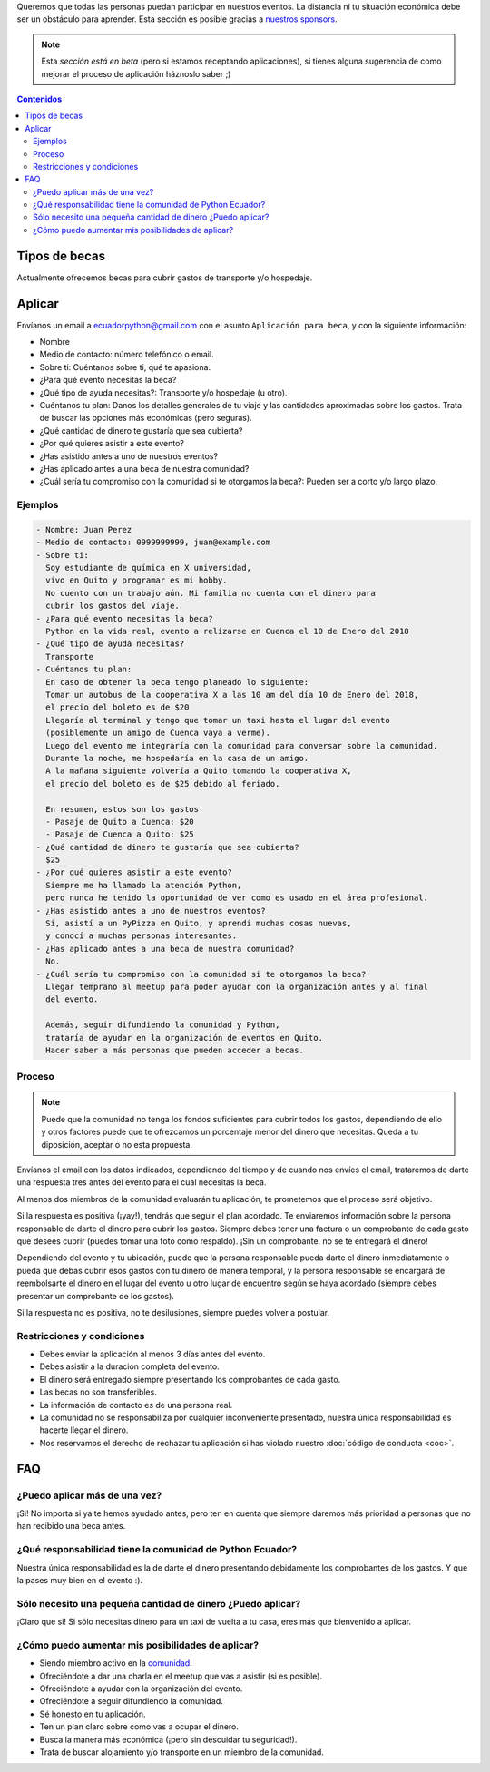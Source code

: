 .. title: Becas
.. slug: becas
.. link:
.. type: text
.. template: pagina.tmpl

Queremos que todas las personas puedan participar en nuestros eventos.
La distancia ni tu situación económica debe ser un obstáculo para aprender.
Esta sección es posible gracias a `nuestros sponsors <link://filename/pages/sponsors/index.rst>`__.

.. note::

   Esta *sección está en beta*
   (pero si estamos receptando aplicaciones),
   si tienes alguna sugerencia de como mejorar el proceso de aplicación háznoslo saber ;)

.. contents:: Contenidos
   :depth: 2

Tipos de becas
--------------

Actualmente ofrecemos becas para cubrir gastos de transporte y/o hospedaje.

Aplicar
-------

Envíanos un email a ecuadorpython@gmail.com con el asunto ``Aplicación para beca``,
y con la siguiente información:

- Nombre
- Medio de contacto: número telefónico o email.
- Sobre ti: Cuéntanos sobre ti, qué te apasiona.
- ¿Para qué evento necesitas la beca?
- ¿Qué tipo de ayuda necesitas?: Transporte y/o hospedaje (u otro).
- Cuéntanos tu plan:
  Danos los detalles generales de tu viaje
  y las cantidades aproximadas sobre los gastos.
  Trata de buscar las opciones más económicas (pero seguras).
- ¿Qué cantidad de dinero te gustaría que sea cubierta?
- ¿Por qué quieres asistir a este evento?
- ¿Has asistido antes a uno de nuestros eventos?
- ¿Has aplicado antes a una beca de nuestra comunidad?
- ¿Cuál sería tu compromiso con la comunidad si te otorgamos la beca?:
  Pueden ser a corto y/o largo plazo.

Ejemplos
~~~~~~~~

.. code:: text

   - Nombre: Juan Perez
   - Medio de contacto: 0999999999, juan@example.com
   - Sobre ti:
     Soy estudiante de química en X universidad,
     vivo en Quito y programar es mi hobby.
     No cuento con un trabajo aún. Mi familia no cuenta con el dinero para
     cubrir los gastos del viaje.
   - ¿Para qué evento necesitas la beca?
     Python en la vida real, evento a relizarse en Cuenca el 10 de Enero del 2018
   - ¿Qué tipo de ayuda necesitas?
     Transporte
   - Cuéntanos tu plan:
     En caso de obtener la beca tengo planeado lo siguiente:
     Tomar un autobus de la cooperativa X a las 10 am del día 10 de Enero del 2018,
     el precio del boleto es de $20
     Llegaría al terminal y tengo que tomar un taxi hasta el lugar del evento
     (posiblemente un amigo de Cuenca vaya a verme).
     Luego del evento me integraría con la comunidad para conversar sobre la comunidad.
     Durante la noche, me hospedaría en la casa de un amigo.
     A la mañana siguiente volvería a Quito tomando la cooperativa X,
     el precio del boleto es de $25 debido al feriado.

     En resumen, estos son los gastos
     - Pasaje de Quito a Cuenca: $20
     - Pasaje de Cuenca a Quito: $25
   - ¿Qué cantidad de dinero te gustaría que sea cubierta?
     $25
   - ¿Por qué quieres asistir a este evento?
     Siempre me ha llamado la atención Python,
     pero nunca he tenido la oportunidad de ver como es usado en el área profesional.
   - ¿Has asistido antes a uno de nuestros eventos?
     Si, asistí a un PyPizza en Quito, y aprendí muchas cosas nuevas,
     y conocí a muchas personas interesantes.
   - ¿Has aplicado antes a una beca de nuestra comunidad?
     No.
   - ¿Cuál sería tu compromiso con la comunidad si te otorgamos la beca?
     Llegar temprano al meetup para poder ayudar con la organización antes y al final
     del evento.

     Además, seguir difundiendo la comunidad y Python,
     trataría de ayudar en la organización de eventos en Quito.
     Hacer saber a más personas que pueden acceder a becas.

Proceso
~~~~~~~

.. note::

   Puede que la comunidad no tenga los fondos suficientes para cubrir todos los gastos,
   dependiendo de ello y otros factores puede que te ofrezcamos un porcentaje menor
   del dinero que necesitas. Queda a tu diposición, aceptar o no esta propuesta.

Envíanos el email con los datos indicados,
dependiendo del tiempo y de cuando nos envíes el email,
trataremos de darte una respuesta tres antes del evento para el cual necesitas la beca.

Al menos dos miembros de la comunidad evaluarán tu aplicación,
te prometemos que el proceso será objetivo.

Si la respuesta es positiva (¡yay!), tendrás que seguir el plan acordado.
Te enviaremos información sobre la persona responsable de darte el dinero para cubrir los gastos.
Siempre debes tener una factura o un comprobante de cada gasto que desees cubrir
(puedes tomar una foto como respaldo).
¡Sin un comprobante, no se te entregará el dinero!

Dependiendo del evento y tu ubicación,
puede que la persona responsable pueda darte el dinero inmediatamente o
pueda que debas cubrir esos gastos con tu dinero de manera temporal,
y la persona responsable se encargará de reembolsarte el dinero
en el lugar del evento u otro lugar de encuentro según se haya acordado
(siempre debes presentar un comprobante de los gastos).

Si la respuesta no es positiva, no te desilusiones,
siempre puedes volver a postular.

Restricciones y condiciones
~~~~~~~~~~~~~~~~~~~~~~~~~~~

- Debes enviar la aplicación al menos 3 días antes del evento.
- Debes asistir a la duración completa del evento.
- El dinero será entregado siempre presentando los comprobantes de cada gasto.
- Las becas no son transferibles.
- La información de contacto es de una persona real.
- La comunidad no se responsabiliza por cualquier inconveniente
  presentado, nuestra única responsabilidad es hacerte llegar el dinero.
- Nos reservamos el derecho de rechazar tu aplicación si has violado nuestro :doc:`código de conducta <coc>`.

FAQ
---

¿Puedo aplicar más de una vez?
~~~~~~~~~~~~~~~~~~~~~~~~~~~~~~

¡Si! No importa si ya te hemos ayudado antes,
pero ten en cuenta que siempre daremos más prioridad a personas que no han recibido una beca antes.

¿Qué responsabilidad tiene la comunidad de Python Ecuador?
~~~~~~~~~~~~~~~~~~~~~~~~~~~~~~~~~~~~~~~~~~~~~~~~~~~~~~~~~~

Nuestra única responsabilidad es la de darte el dinero presentando debidamente los comprobantes de los gastos.
Y que la pases muy bien en el evento :).

Sólo necesito una pequeña cantidad de dinero ¿Puedo aplicar?
~~~~~~~~~~~~~~~~~~~~~~~~~~~~~~~~~~~~~~~~~~~~~~~~~~~~~~~~~~~~

¡Claro que si! Si sólo necesitas dinero para un taxi de vuelta a tu casa,
eres más que bienvenido a aplicar.

¿Cómo puedo aumentar mis posibilidades de aplicar?
~~~~~~~~~~~~~~~~~~~~~~~~~~~~~~~~~~~~~~~~~~~~~~~~~~

- Siendo miembro activo en la `comunidad <link://filename/pages/nuestra-comunidad.rst>`__.
- Ofreciéndote a dar una charla en el meetup que vas a asistir (si es posible).
- Ofreciéndote a ayudar con la organización del evento.
- Ofreciéndote a seguir difundiendo la comunidad.
- Sé honesto en tu aplicación.
- Ten un plan claro sobre como vas a ocupar el dinero.
- Busca la manera más económica (¡pero sin descuidar tu seguridad!).
- Trata de buscar alojamiento y/o transporte en un miembro de la comunidad.
